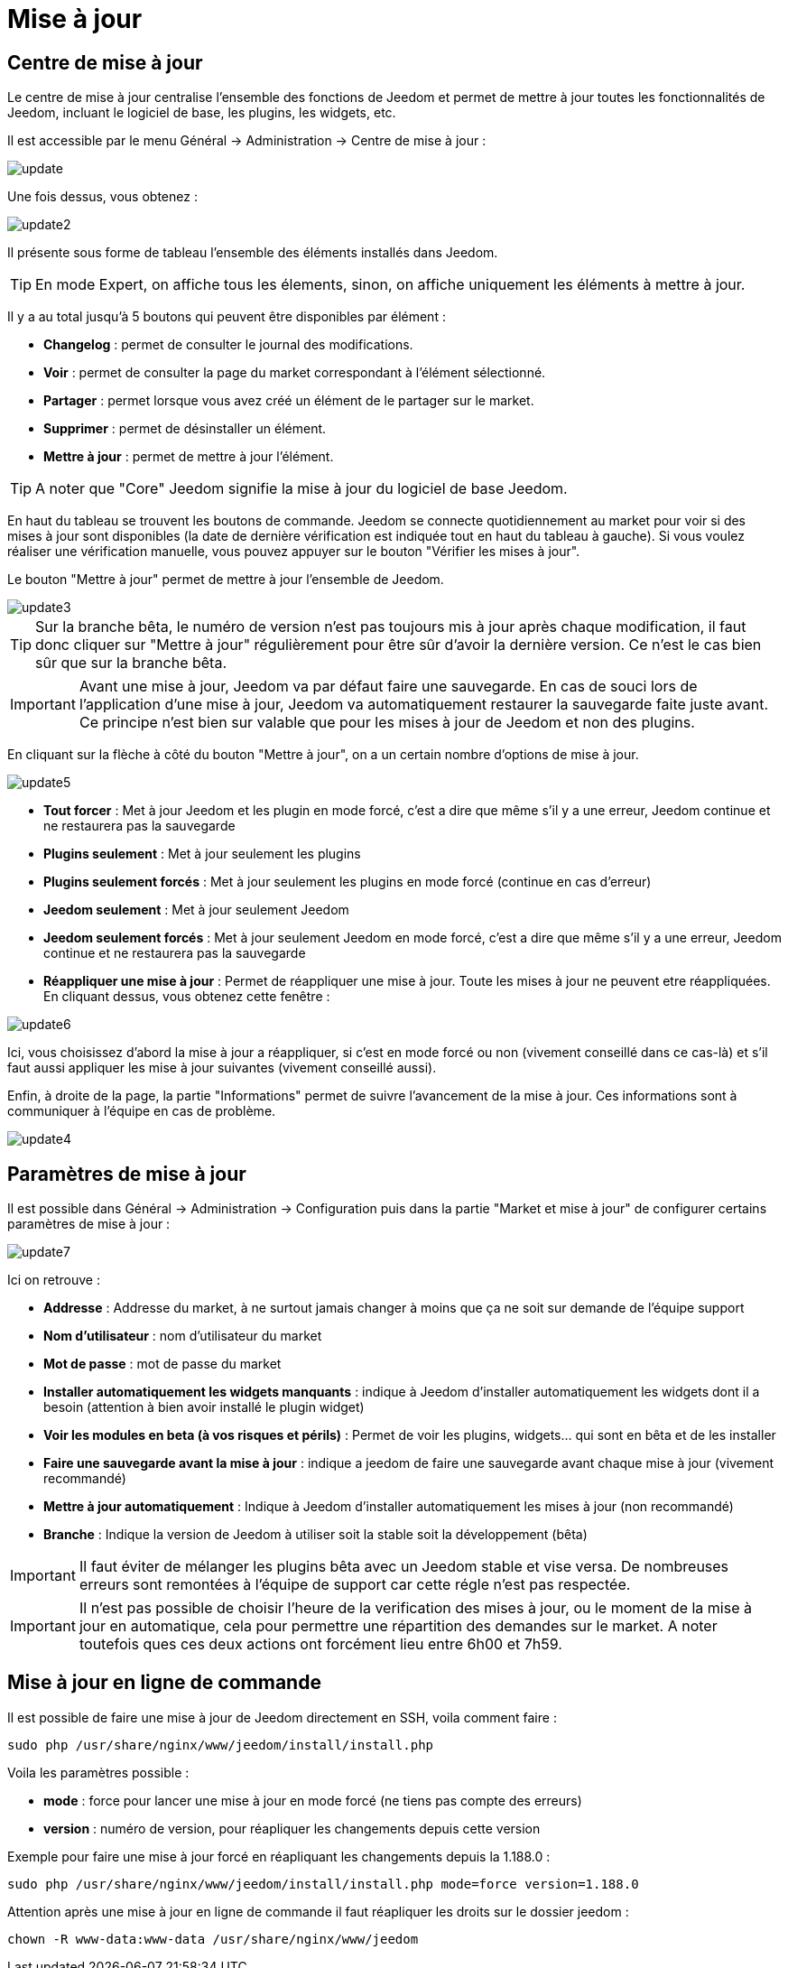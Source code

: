 = Mise à jour

== Centre de mise à jour

Le centre de mise à jour centralise l'ensemble des fonctions de Jeedom et permet de mettre à jour toutes les fonctionnalités de Jeedom, incluant le logiciel de base, les plugins, les widgets, etc.

Il est accessible par le menu Général -> Administration -> Centre de mise à jour : 

image::../images/update.JPG[]

Une fois dessus, vous obtenez : 

image::../images/update2.png[]

Il présente sous forme de tableau l'ensemble des éléments installés dans Jeedom.

[TIP]
En mode Expert, on affiche tous les élements, sinon, on affiche uniquement les éléments à mettre à jour.


Il y a au total jusqu'à 5 boutons qui peuvent être disponibles par élément :

* *Changelog* : permet de consulter le journal des modifications.
* *Voir* : permet de consulter la page du market correspondant à l'élément sélectionné.
* *Partager* : permet lorsque vous avez créé un élément de le partager sur le market.
* *Supprimer* : permet de désinstaller un élément.
* *Mettre à jour* : permet de mettre à jour l'élément.

[TIP]
A noter que "Core" Jeedom signifie la mise à jour du logiciel de base Jeedom.


En haut du tableau se trouvent les boutons de commande. Jeedom se connecte quotidiennement au market pour voir si des mises à jour sont disponibles (la date de dernière vérification est indiquée tout en haut du tableau à gauche). Si vous voulez réaliser une vérification manuelle, vous pouvez appuyer sur le bouton "Vérifier les mises à jour".

Le bouton "Mettre à jour" permet de mettre à jour l'ensemble de Jeedom.

image::../images/update3.png[]

[TIP]
Sur la branche bêta, le numéro de version n'est pas toujours mis à jour après chaque modification, il faut donc cliquer sur "Mettre à jour" régulièrement pour être sûr d'avoir la dernière version. Ce n'est le cas bien sûr que sur la branche bêta.

[IMPORTANT]
Avant une mise à jour, Jeedom va par défaut faire une sauvegarde. En cas de souci lors de l'application d'une mise à jour, Jeedom va automatiquement restaurer la sauvegarde faite juste avant. Ce principe n'est bien sur valable que pour les mises à jour de Jeedom et non des plugins.

En cliquant sur la flèche à côté du bouton "Mettre à jour", on a un certain nombre d'options de mise à jour.

image::../images/update5.png[]

* *Tout forcer* : Met à jour Jeedom et les plugin en mode forcé, c'est a dire que même s'il y a une erreur, Jeedom continue et ne restaurera pas la sauvegarde
* *Plugins seulement* : Met à jour seulement les plugins
* *Plugins seulement forcés* : Met à jour seulement les plugins en mode forcé (continue en cas d'erreur)
* *Jeedom seulement* : Met à jour seulement Jeedom
* *Jeedom seulement forcés* : Met à jour seulement Jeedom en mode forcé, c'est a dire que même s'il y a une erreur, Jeedom continue et ne restaurera pas la sauvegarde
* *Réappliquer une mise à jour* : Permet de réappliquer une mise à jour. Toute les mises à jour ne peuvent etre réappliquées. En cliquant dessus, vous obtenez cette fenêtre : 

image::../images/update6.png[]

Ici, vous choisissez d'abord la mise à jour a réappliquer, si c'est en mode forcé ou non (vivement conseillé dans ce cas-là) et s'il faut aussi appliquer les mise à jour suivantes (vivement conseillé aussi).

Enfin, à droite de la page, la partie "Informations" permet de suivre l'avancement de la mise à jour.
Ces informations sont à communiquer à l'équipe en cas de problème.

image::../images/update4.png[]

== Paramètres de mise à jour

Il est possible dans Général -> Administration -> Configuration puis dans la partie "Market et mise à jour" de configurer certains paramètres de mise à jour :

image::../images/update7.png[]

Ici on retrouve : 

* *Addresse* : Addresse du market, à ne surtout jamais changer à moins que ça ne soit sur demande de l'équipe support
* *Nom d'utilisateur* : nom d'utilisateur du market
* *Mot de passe* : mot de passe du market
* *Installer automatiquement les widgets manquants* : indique à Jeedom d'installer automatiquement les widgets dont il a besoin (attention à bien avoir installé le plugin widget)
* *Voir les modules en beta (à vos risques et périls)* : Permet de voir les plugins, widgets... qui sont en bêta et de les installer
* *Faire une sauvegarde avant la mise à jour* : indique a jeedom de faire une sauvegarde avant chaque mise à jour (vivement recommandé)
* *Mettre à jour automatiquement* : Indique à Jeedom d'installer automatiquement les mises à jour (non recommandé)
* *Branche* : Indique la version de Jeedom à utiliser soit la stable soit la développement (bêta)

[IMPORTANT]
Il faut éviter de mélanger les plugins bêta avec un Jeedom stable et vise versa. De nombreuses erreurs sont remontées à l'équipe de support car cette régle n'est pas respectée.

[IMPORTANT]
Il n'est pas possible de choisir l'heure de la verification des mises à jour, ou le moment de la mise à jour en automatique, cela pour permettre une répartition des demandes sur le market. A noter toutefois ques ces deux actions ont forcément lieu entre 6h00 et 7h59.

== Mise à jour en ligne de commande

Il est possible de faire une mise à jour de Jeedom directement en SSH, voila comment faire : 

----
sudo php /usr/share/nginx/www/jeedom/install/install.php
----

Voila les paramètres possible :

* *mode* : force pour lancer une mise à jour en mode forcé (ne tiens pas compte des erreurs)
* *version* : numéro de version, pour réapliquer les changements depuis cette version

Exemple pour faire une mise à jour forcé en réapliquant les changements depuis la 1.188.0 : 

----
sudo php /usr/share/nginx/www/jeedom/install/install.php mode=force version=1.188.0
----

Attention après une mise à jour en ligne de commande il faut réapliquer les droits sur le dossier jeedom :

----
chown -R www-data:www-data /usr/share/nginx/www/jeedom
----

